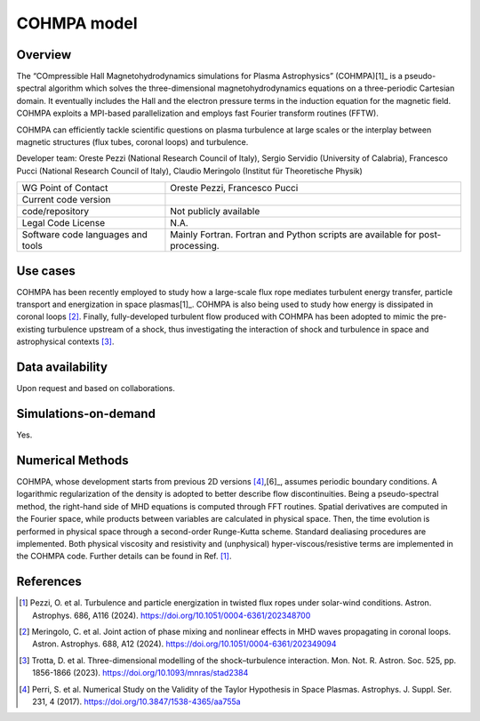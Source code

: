 COHMPA model
================================

Overview
---------
The “COmpressible Hall Magnetohydrodynamics simulations for Plasma Astrophysics” (COHMPA)[1]_ is a pseudo-spectral algorithm which solves the three-dimensional magnetohydrodynamics equations on a three-periodic Cartesian domain. It eventually includes the Hall and the electron pressure terms in the induction equation for the magnetic field. COHMPA exploits a MPI-based parallelization and employs fast Fourier transform routines (FFTW).

COHMPA can efficiently tackle scientific questions on plasma turbulence at large scales or the interplay between magnetic structures (flux tubes, coronal loops) and turbulence.

Developer team: Oreste Pezzi (National Research Council of Italy), Sergio Servidio (University of Calabria), Francesco Pucci (National Research Council of Italy), Claudio Meringolo (Institut für Theoretische Physik)

+------------------------+---------------------------------------------------------------------+
| WG Point of Contact    | Oreste Pezzi, Francesco Pucci                                       |
+------------------------+---------------------------------------------------------------------+
| Current code version   |                                                                     |
+------------------------+---------------------------------------------------------------------+
| code/repository        | Not publicly available                                              |
+------------------------+---------------------------------------------------------------------+
| Legal Code License     | N.A.                                                                |
+------------------------+---------------------------------------------------------------------+
| Software code          | Mainly Fortran.                                                     |
| languages and tools    | Fortran and Python scripts are available for post-processing.       |
+------------------------+---------------------------------------------------------------------+

Use cases
---------

COHMPA has been recently employed to study how a large-scale flux rope mediates turbulent energy transfer, particle transport and energization in space plasmas[1]_. COHMPA is also being used to study how energy is dissipated in coronal loops [2]_. Finally, fully-developed turbulent flow produced with COHMPA has been adopted to mimic the pre-existing turbulence upstream of a shock, thus investigating the interaction of shock and turbulence in space and astrophysical contexts [3]_.

Data availability
-----------------

Upon request and based on collaborations.

Simulations-on-demand
---------------------

Yes.

Numerical Methods
-----------------

COHMPA, whose development starts from previous 2D versions [4]_,[6]_, assumes periodic boundary conditions. A logarithmic regularization of the density is adopted to better describe flow discontinuities. Being a pseudo-spectral method, the right-hand side of MHD equations is computed through FFT routines. Spatial derivatives are computed in the Fourier space, while products between variables are calculated in physical space. Then, the time evolution is performed in physical space through a second-order Runge-Kutta scheme. Standard dealiasing procedures are implemented. Both physical viscosity and resistivity and (unphysical) hyper-viscous/resistive terms are implemented in the COHMPA code. Further details can be found in Ref. [1]_.


References
----------

.. [1] Pezzi, O. et al. Turbulence and particle energization in twisted flux ropes under solar-wind conditions. Astron. Astrophys. 686, A116 (2024). `<https://doi.org/10.1051/0004-6361/202348700>`_
.. [2] Meringolo, C. et al. Joint action of phase mixing and nonlinear effects in MHD waves propagating in coronal loops. Astron. Astrophys. 688, A12 (2024). `<https://doi.org/10.1051/0004-6361/202349094>`_
.. [3] Trotta, D. et al. Three-dimensional modelling of the shock–turbulence interaction. Mon. Not. R. Astron. Soc. 525, pp. 1856-1866 (2023). `<https://doi.org/10.1093/mnras/stad2384>`_
.. [4] Perri, S. et al. Numerical Study on the Validity of the Taylor Hypothesis in Space Plasmas. Astrophys. J. Suppl. Ser. 231, 4 (2017). `<https://doi.org/10.3847/1538-4365/aa755a>`_
